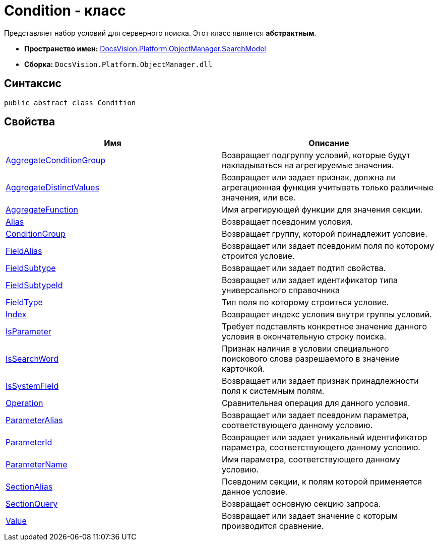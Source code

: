 = Condition - класс

Представляет набор условий для серверного поиска. Этот класс является *абстрактным*.

* *Пространство имен:* xref:api/DocsVision/Platform/ObjectManager/SearchModel/SearchModel_NS.adoc[DocsVision.Platform.ObjectManager.SearchModel]
* *Сборка:* `DocsVision.Platform.ObjectManager.dll`

== Синтаксис

[source,csharp]
----
public abstract class Condition
----

== Свойства

[cols=",",options="header"]
|===
|Имя |Описание
|xref:api/DocsVision/Platform/ObjectManager/SearchModel/Condition.AggregateConditionGroup_PR.adoc[AggregateConditionGroup] |Возвращает подгруппу условий, которые будут накладываться на агрегируемые значения.
|xref:api/DocsVision/Platform/ObjectManager/SearchModel/Condition.AggregateDistinctValues_PR.adoc[AggregateDistinctValues] |Возвращает или задает признак, должна ли агрегационная функция учитывать только различные значения, или все.
|xref:api/DocsVision/Platform/ObjectManager/SearchModel/Condition.AggregateFunction_PR.adoc[AggregateFunction] |Имя агрегирующей функции для значения секции.
|xref:api/DocsVision/Platform/ObjectManager/SearchModel/Condition.Alias_PR.adoc[Alias] |Возвращает псевдоним условия.
|xref:api/DocsVision/Platform/ObjectManager/SearchModel/Condition.ConditionGroup_PR.adoc[ConditionGroup] |Возвращает группу, которой принадлежит условие.
|xref:api/DocsVision/Platform/ObjectManager/SearchModel/Condition.FieldAlias_PR.adoc[FieldAlias] |Возвращает или задает псевдоним поля по которому строится условие.
|xref:api/DocsVision/Platform/ObjectManager/SearchModel/Condition.FieldSubtype_PR.adoc[FieldSubtype] |Возвращает или задает подтип свойства.
|xref:api/DocsVision/Platform/ObjectManager/SearchModel/Condition.FieldSubtypeId_PR.adoc[FieldSubtypeId] |Возвращает или задает идентификатор типа универсального справочника
|xref:api/DocsVision/Platform/ObjectManager/SearchModel/Condition.FieldType_PR.adoc[FieldType] |Тип поля по которому строиться условие.
|xref:api/DocsVision/Platform/ObjectManager/SearchModel/Condition.Index_PR.adoc[Index] |Возвращает индекс условия внутри группы условий.
|xref:api/DocsVision/Platform/ObjectManager/SearchModel/Condition.IsParameter_PR.adoc[IsParameter] |Требует подставлять конкретное значение данного условия в окончательную строку поиска.
|xref:api/DocsVision/Platform/ObjectManager/SearchModel/Condition.IsSearchWord_PR.adoc[IsSearchWord] |Признак наличия в условии специального поискового слова разрешаемого в значение карточкой.
|xref:api/DocsVision/Platform/ObjectManager/SearchModel/Condition.IsSystemField_PR.adoc[IsSystemField] |Возвращает или задает признак принадлежности поля к системным полям.
|xref:api/DocsVision/Platform/ObjectManager/SearchModel/Condition.Operation_PR.adoc[Operation] |Сравнительная операция для данного условия.
|xref:api/DocsVision/Platform/ObjectManager/SearchModel/Condition.ParameterAlias_PR.adoc[ParameterAlias] |Возвращает или задает псевдоним параметра, соответствующего данному условию.
|xref:api/DocsVision/Platform/ObjectManager/SearchModel/Condition.ParameterId_PR.adoc[ParameterId] |Возвращает или задает уникальный идентификатор параметра, соответствующего данному условию.
|xref:api/DocsVision/Platform/ObjectManager/SearchModel/Condition.ParameterName_PR.adoc[ParameterName] |Имя параметра, соответствующего данному условию.
|xref:api/DocsVision/Platform/ObjectManager/SearchModel/Condition.SectionAlias_PR.adoc[SectionAlias] |Псевдоним секции, к полям которой применяется данное условие.
|xref:api/DocsVision/Platform/ObjectManager/SearchModel/Condition.SectionQuery_PR.adoc[SectionQuery] |Возвращает основную секцию запроса.
|xref:api/DocsVision/Platform/ObjectManager/SearchModel/Condition.Value_PR.adoc[Value] |Возвращает или задает значение с которым производится сравнение.
|===




